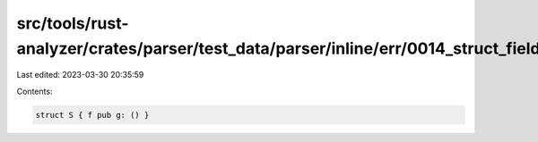 src/tools/rust-analyzer/crates/parser/test_data/parser/inline/err/0014_struct_field_recover.rs
==============================================================================================

Last edited: 2023-03-30 20:35:59

Contents:

.. code-block:: rs

    struct S { f pub g: () }


